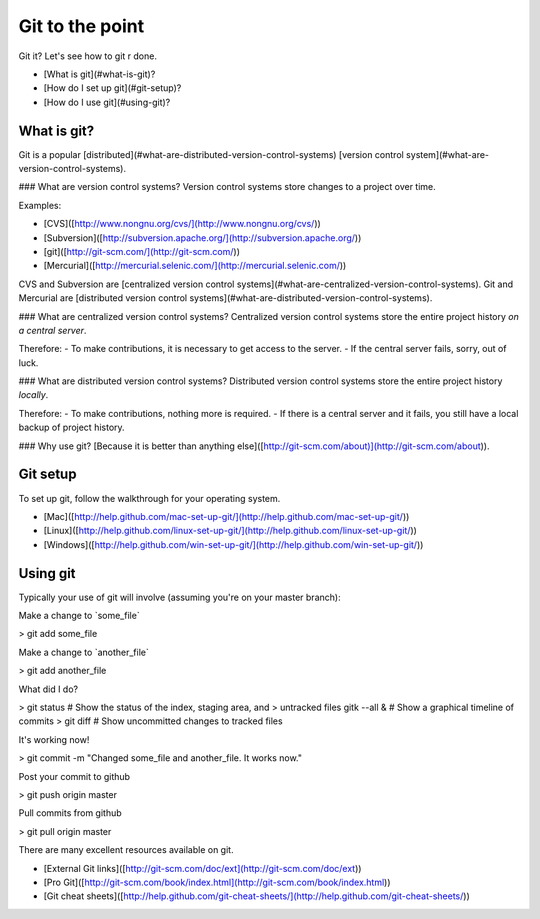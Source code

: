 Git to the point
================

Git it? Let's see how to git r done.

-   [What is git](\#what-is-git)?
-   [How do I set up git](\#git-setup)?
-   [How do I use git](\#using-git)?

What is git?
------------

Git is a popular
[distributed](\#what-are-distributed-version-control-systems) [version
control system](\#what-are-version-control-systems).

\#\#\# What are version control systems? Version control systems store
changes to a project over time.

Examples:

-   [CVS]([http://www.nongnu.org/cvs/](http://www.nongnu.org/cvs/))
-   [Subversion]([http://subversion.apache.org/](http://subversion.apache.org/))
-   [git]([http://git-scm.com/](http://git-scm.com/))
-   [Mercurial]([http://mercurial.selenic.com/](http://mercurial.selenic.com/))

CVS and Subversion are [centralized version control
systems](\#what-are-centralized-version-control-systems). Git and
Mercurial are [distributed version control
systems](\#what-are-distributed-version-control-systems).

\#\#\# What are centralized version control systems? Centralized version
control systems store the entire project history *on a central server*.

Therefore: - To make contributions, it is necessary to get access to the
server. - If the central server fails, sorry, out of luck.

\#\#\# What are distributed version control systems? Distributed version
control systems store the entire project history *locally*.

Therefore: - To make contributions, nothing more is required. - If there
is a central server and it fails, you still have a local backup of
project history.

\#\#\# Why use git? [Because it is better than anything
else]([http://git-scm.com/about)](http://git-scm.com/about)).

Git setup
---------

To set up git, follow the walkthrough for your operating system.

-   [Mac]([http://help.github.com/mac-set-up-git/](http://help.github.com/mac-set-up-git/))
-   [Linux]([http://help.github.com/linux-set-up-git/](http://help.github.com/linux-set-up-git/))
-   [Windows]([http://help.github.com/win-set-up-git/](http://help.github.com/win-set-up-git/))

Using git
---------

Typically your use of git will involve (assuming you're on your master
branch):

Make a change to \`some\_file\`

> git add some\_file

Make a change to \`another\_file\`

> git add another\_file

What did I do?

> git status \# Show the status of the index, staging area, and
> untracked files gitk --all & \# Show a graphical timeline of commits
> git diff \# Show uncommitted changes to tracked files

It's working now!

> git commit -m "Changed some\_file and another\_file. It works now."

Post your commit to github

> git push origin master

Pull commits from github

> git pull origin master

There are many excellent resources available on git.

-   [External Git
    links]([http://git-scm.com/doc/ext](http://git-scm.com/doc/ext))
-   [Pro
    Git]([http://git-scm.com/book/index.html](http://git-scm.com/book/index.html))
-   [Git cheat
    sheets]([http://help.github.com/git-cheat-sheets/](http://help.github.com/git-cheat-sheets/))

